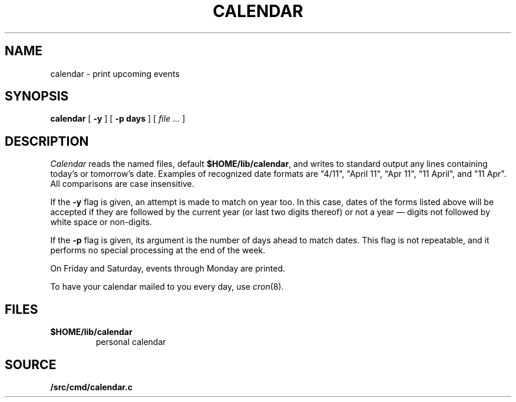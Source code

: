 .TH CALENDAR 1
.SH NAME
calendar \- print upcoming events
.SH SYNOPSIS
.B calendar
[
.B \-y
]
[
.B \-p days
]
[
.I file ...
]
.SH DESCRIPTION
.I Calendar
reads the named files, default
.BR $HOME/lib/calendar ,
and writes to standard output any lines
containing today's or tomorrow's date.
Examples of recognized date formats are 
"4/11",
"April 11",
"Apr 11",
"11 April",
and
"11 Apr".
All comparisons are case insensitive.
.PP
If the
.B \-y
flag is given, an attempt is made to match on year too.  In this case,
dates of the forms listed above will be accepted if they are followed
by the current year (or last two digits thereof) or not a year —
digits not followed by white space or non-digits.
.PP
If the
.B \-p
flag is given, its argument is the number of days ahead to match
dates.  This flag is not repeatable, and it performs no special
processing at the end of the week.
.PP
On Friday and Saturday, events through Monday are printed.
.PP
To have your calendar mailed to you every day, use
.IR cron (8).
.SH FILES
.TF $HOME/lib/calendar
.TP
.B $HOME/lib/calendar
personal calendar
.SH SOURCE
.B \*9/src/cmd/calendar.c
